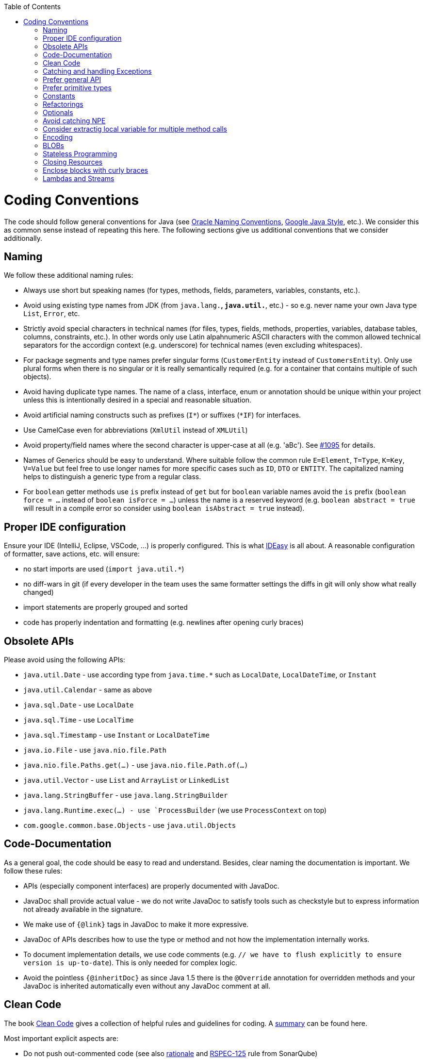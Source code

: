 :toc:
toc::[]

= Coding Conventions

The code should follow general conventions for Java (see http://www.oracle.com/technetwork/java/namingconventions-139351.html[Oracle Naming Conventions], https://google.github.io/styleguide/javaguide.html[Google Java Style], etc.).
We consider this as common sense instead of repeating this here.
The following sections give us additional conventions that we consider additionally.

== Naming
We follow these additional naming rules:

* Always use short but speaking names (for types, methods, fields, parameters, variables, constants, etc.).
* Avoid using existing type names from JDK (from `java.lang.*`, `java.util.*`, etc.) - so e.g. never name your own Java type `List`, `Error`, etc.
* Strictly avoid special characters in technical names (for files, types, fields, methods, properties, variables, database tables, columns, constraints, etc.). In other words only use Latin alpahnumeric ASCII characters with the common allowed technical separators for the accordign context (e.g. underscore) for technical names (even excluding whitespaces).
* For package segments and type names prefer singular forms (`CustomerEntity` instead of [line-through]`CustomersEntity`). Only use plural forms when there is no singular or it is really semantically required (e.g. for a container that contains multiple of such objects).
* Avoid having duplicate type names. The name of a class, interface, enum or annotation should be unique within your project unless this is intentionally desired in a special and reasonable situation.
* Avoid artificial naming constructs such as prefixes (`I*`) or suffixes (`*IF`) for interfaces.
* Use CamelCase even for abbreviations (`XmlUtil` instead of [line-through]`XMLUtil`)
* Avoid property/field names where the second character is upper-case at all (e.g. 'aBc'). See https://github.com/devonfw/cobigen/issues/1095[#1095] for details.
* Names of Generics should be easy to understand. Where suitable follow the common rule `E=Element`, `T=Type`, `K=Key`, `V=Value` but feel free to use longer names for more specific cases such as `ID`, `DTO` or `ENTITY`. The capitalized naming helps to distinguish a generic type from a regular class.
* For `boolean` getter methods use `is` prefix instead of `get` but for `boolean` variable names avoid the `is` prefix (`boolean force = ...` instead of `boolean isForce = ...`) unless the name is a reserved keyword (e.g. `boolean abstract = true` will result in a compile error so consider using `boolean isAbstract = true` instead).

== Proper IDE configuration
Ensure your IDE (IntelliJ, Eclipse, VSCode, ...) is properly configured.
This is what https://github.com/devonfw/IDEasy[IDEasy] is all about.
A reasonable configuration of formatter, save actions, etc. will ensure:

* no start imports are used (`import java.util.*`)
* no diff-wars in git (if every developer in the team uses the same formatter settings the diffs in git will only show what really changed)
* import statements are properly grouped and sorted
* code has properly indentation and formatting (e.g. newlines after opening curly braces)

== Obsolete APIs
Please avoid using the following APIs:

* `java.util.Date` - use according type from `java.time.*` such as `LocalDate`, `LocalDateTime`, or `Instant`
* `java.util.Calendar` - same as above
* `java.sql.Date` - use `LocalDate`
* `java.sql.Time` - use `LocalTime`
* `java.sql.Timestamp` - use `Instant` or `LocalDateTime`
* `java.io.File` - use `java.nio.file.Path`
* `java.nio.file.Paths.get(...)` - use `java.nio.file.Path.of(...)`
* `java.util.Vector` - use `List` and `ArrayList` or `LinkedList`
* `java.lang.StringBuffer` - use `java.lang.StringBuilder`
* `java.lang.Runtime.exec(...) - use `ProcessBuilder` (we use `ProcessContext` on top)
* `com.google.common.base.Objects` - use `java.util.Objects`

== Code-Documentation
As a general goal, the code should be easy to read and understand. Besides, clear naming the documentation is important. We follow these rules:

* APIs (especially component interfaces) are properly documented with JavaDoc.
* JavaDoc shall provide actual value - we do not write JavaDoc to satisfy tools such as checkstyle but to express information not already available in the signature.
* We make use of `{@link}` tags in JavaDoc to make it more expressive.
* JavaDoc of APIs describes how to use the type or method and not how the implementation internally works.
* To document implementation details, we use code comments (e.g. `// we have to flush explicitly to ensure version is up-to-date`). This is only needed for complex logic.
* Avoid the pointless `{@inheritDoc}` as since Java 1.5 there is the `@Override` annotation for overridden methods and your JavaDoc is inherited automatically even without any JavaDoc comment at all.

== Clean Code
The book https://www.pearson.de/clean-code-a-handbook-of-agile-software-craftsmanship-9780132350884[Clean Code] gives a collection of helpful rules and guidelines for coding.
A https://gist.github.com/wojteklu/73c6914cc446146b8b533c0988cf8d29[summary] can be found here.

Most important explicit aspects are:

* Do not push out-commented code (see also https://reconvolution.blogspot.com/2017/12/dont-pollute-codebase-with-commented-out-code.html[rationale] and https://rules.sonarsource.com/java/RSPEC-125/[RSPEC-125] rule from SonarQube)

== Catching and handling Exceptions
When catching exceptions always ensure the following:

* Never call `printStackTrace()` method on an exception
* Either log or wrap and re-throw the entire catched exception. Be aware that the cause(s) of an exception is very valuable information. If you loose such information by improper exception-handling you may be unable to properly analyse production problems what can cause severe issues.
** If you wrap and re-throw an exception ensure that the catched exception is passed as cause to the newly created and thrown exception.
** If you log an exception ensure that the entire exception is passed as argument to the logger (and not only the result of `getMessage()` or `toString()` on the exception).

[source,java]
----
try {
  doSomething();
} catch (Exception e) {
  // bad
  throw new IllegalStateException("Something failed");
}
----

This will result in a stacktrace like this:
[source,java]
----
Exception in thread "main" java.lang.IllegalStateException: Something failed
	at com.devonfw.tools.ide.ExceptionHandling.main(ExceptionHandling.java:14)
----

As you can see we have no information and clue what the catched `Exception` was and what really went wrong in `doSomething()`.

Instead always rethrow with the original exception:
[source,java]
----
try {
  doSomething();
} catch (Exception e) {
  // fine
  throw new IllegalStateExeception("Something failed", e);
}
----

Now our stacktrace will look similar to this:
[source,java]
----
Exception in thread "main" java.lang.IllegalStateException: Something failed
	at com.devonfw.tools.ide.ExceptionHandling.main(ExceptionHandling.java:14)
Caused by: java.lang.IllegalArgumentException: Very important information
	at com.devonfw.tools.ide.ExceptionHandling.doSomething(ExceptionHandling.java:23)
	at com.devonfw.tools.ide.ExceptionHandling.main(ExceptionHandling.java:12)
----

Never do this severe mistake to lose this original exception cause!

The same applies when logging the exception:
[source,java]
----
try {
  doSomething();
} catch (Exception e) {
  // bad
  LOG.error("Something failed: " + e.getMessage());
}
----

Instead include the full exception and use your logger properly:
[source,java]
----
try {
  doSomething();
} catch (Exception e) {
  // fine
  LOG.error("Something failed: {}", e.getMessage(), e);
}
----

Also please add contextual information to the message for the logger or the new exception.
So instead of just saying "Something failed" a really good example could look like this:
[source,java]
----
LOG.error("An unexpected error occurred whilst downloading the tool {} with edition {} and version {} from URL {}.", tool, edition, version, url, e);
----

== Prefer general API
Avoid unnecessary strong bindings:

* Do not bind your code to implementations such as `Vector` or `ArrayList` instead of `List`
* In APIs for input (=parameters) always consider to make little assumptions:
** prefer `Collection` over `List` or `Set` where the difference does not matter (e.g. only use `Set` when you require uniqueness or highly efficient `contains`)
** consider preferring `Collection<? extends Foo>` over `Collection<Foo>` when `Foo` is an interface or super-class

== Prefer primitive types
In general prefer primitive types (`boolean`, `int`, `long`, ...) instead of corresponding boxed object types (`Boolean`, `Integer`, `Long`, ...).
Only use boxed object types, if you explicitly want to allow `null` as a value.
Typically you never want to use `Boolean` but instead use `boolean`.
[source,java]
----
// bad
public Boolean isEmpty {
  return size() == 0;
}
----
Instead always use the primitive `boolean` type:
[source,java]
----
// fine
public boolean isEmpty {
  return size() == 0;
}
----

== Constants
Literals and values used in multiple places that do not change, shall be defined as constants.
A constant in a Java class is a type variable declared with the modifiers `static final`.
In an interface, `public static final` can and should be omitted since it is there by default.
[source,java]
----
public class MavenDownloader {
  // bad
  public String url = "https://repo1.maven.org/maven2/"
  public void download(Dependency dependency) {
    String downloadUrl = url + dependency.getGroupId() + "/" + dependency.getArtifactId() + "/" dependency.getVersion() + "/" + dependency.getArtifactId() + "-" + dependency.getVersion() + ".jar";
    download(downloadUrl);
  }
  public void download(String url) { ... }
}
----
Here `url` is used as a constant however it is not declared as such. Other classes could modify the value (`MavenDownloader.url = "you have been hacked";`).
Instead we should better do this:
[source,java]
----
public class MavenDownloader {
  // fine
  /** The base URL of the central maven repository. */
  public static final String REPOSITORY_URL = "https://repo1.maven.org/maven2/"
  public void download(Dependency dependency) {
    String artifactId = dependency.getArtifactId();
    String version = dependency.getVersion();
    String downloadUrl = REPOSITORY_URL + dependency.getGroupId().replace(".", "/") + "/" + artifactId + "/" + version + "/" + artifactId + "-" + version + ".jar";
    download(downloadUrl);
  }
  public void download(String url) { ... }
}
----

As stated above in case of an interface simply omit the modifiers:
[source,java]
----
public interface MavenDownloader {
  // fine
  /** The base URL of the central maven repository. */
  String REPOSITORY_URL = "https://repo1.maven.org/maven2/"
  void download(Dependency dependency);
  void download(String url);
}
----

So we conclude:

* we want to use constants to define and reuse common immutable values.
* by giving the constant a reasonable name, we make our code reable
* following Java best-practices constants are named in `UPPER_CASE_WITH_UNDERSCORES` syntax
* by adding JavaDoc to the constant we give additional details what this value is about and good for.
* In classes we declare the constant with the visibility followed by the keywords `static final`.
* In interfaces, we omit all modifiers as they always default to `public static final` for type variables.

== Refactorings

Do refactorings with care and follow these best-practices:

* use `git mv «old» «new»` to move or rename things in git. Otherwise your diff may show that a file has been deleted somewhere and another file has been added but you cannot see that this file was moved/renamed and what changed inside the file.
* do not change Java signatures like in a text editor but use refactoring capabilities of your IDE. So e.g. when changing a method name, adding or removing a parameter, always use refactoring as otherwise you easily break references (and JavaDoc references will not give you compile errors so you break things without noticing).
* when adding paramaters to methods, please always consider to keep the existing signature and just create a new variant of the method with an additional parameter.

Lets assume we have this method:
[source,java]
----
public void doSomething() {
  // ...
}
----

Now, assuming this method is called from multiple places, this change is bad:
[source,java]
----
// bad
public void doSomething(boolean newFlag) {
  // ...
}
----
The reason is that it is most likely causing a lot of merge conflicts for feature-branches and PRs of other developers, currently working with code calling `doSomething()` that will not work after the change.

Instead keep the existing signature and add a new one:
[source,java]
----
// fine
public void doSomething() {
  doSomething(false);
}
public void doSomething(boolean newFlag) {
  // ...
}
----

Typically, you should design flags such that `false` is a reasonable default.
That is why we are passing `false` in the example from the existing method to the new one.

== Optionals
With `Optional` you can wrap values to avoid a `NullPointerException` (NPE).
However, it is not a good code-style to use `Optional` for every parameter or result to express that it may be null.
For such case use JavaDoc (or consider `@Nullable` or even better instead annotate `@NotNull` where `null` is not acceptable).

However, `Optional` can be used to prevent NPEs in fluent calls (due to the lack of the elvis operator):
[source,java]
----
Long id;
id = fooCto.getBar().getBar().getId(); // may cause NPE
id = Optional.ofNullable(fooCto).map(FooCto::getBar).map(BarCto::getBar).map(BarEto::getId).orElse(null); // null-safe
----

== Avoid catching NPE

Please avoid catching `NullPointerException`:
[source,java]
----
// bad
try {
  variable.getFoo().doSomething();
} catch (NullPointerException e) {
  LOG.warning("foo was null");
}
----

Better explicitly check for `null`:
[source,java]
----
// fine
Foo foo = null;
if (variable != null) {
  foo = variable.getFoo();
}
if (foo == null) {
  LOG.warning("foo was null");
} else {
  foo.doSomething();
}
----

Please note that the term `Exception` is used for something exceptional.
Further creating an instance of an `Exception` or `Throable` in Java is expensive as the entire Strack has to be collected and copied into arrays, etc. causing significant overhead.
This should always be avoided in situations we can easily avoid with a simple `if` check.

== Consider extractig local variable for multiple method calls

Calling the same method (cascades) multiple times is redundant and reduces readability and performance:
[source,java]
----
// bad
Candidate candidate;
if (variable.getFoo().getFirst().getSize() > variable.getFoo().getSecond().getSize()) {
  candidate = variable.getFoo().getFirst();
} else {
  candidate = variable.getFoo().getSecond();
}
----

The method `getFoo()` is used in 4 places and called 3 times. Maybe the method call is expensive?
[source,java]
----
// fine
Candidate candidate;
Foo foo = variable.getFoo();
Candidate first = foo.getFirst();
Candidate second = foo.getSecond();
if (first.getSize() > second.getSize()) {
  candidate = first;
} else {
  candidate = second;
}
----

Please note that your IDE can automatically refactor your code extracting all occurrences of the same method call within the method body to a local variable.

== Encoding
Encoding (esp. Unicode with combining characters and surrogates) is a complex topic.
Please study this topic if you have to deal with encodings and processing of special characters.
For the basics follow these recommendations:

* Whenever possible prefer unicode (UTF-8 or better) as encoding.
* Do not cast from `byte` to `char` (unicode characters can be composed of multiple bytes, such cast may only work for ASCII characters)
* Never convert the case of a String using the default locale. E.g. if you do `"HI".toLowerCase()` and your system locale is Turkish, then the output will be "hı" instead of "hi", which can lead to wrong assumptions and serious problems. If you want to do a "universal" case conversion always explicitly use an according western locale (e.g. `toLowerCase(Locale.US)`). Consider using a helper class (see e.g. https://github.com/m-m-m/base/blob/master/core/src/main/java/io/github/mmm/base/text/CaseHelper.java[CaseHelper]) or create your own little static utility for that in your project.
* Write your code independent from the default encoding (system property `file.encoding`) - this will most likely differ in JUnit from production environment
** Always provide an encoding when you create a `String` from `byte[]`: `new String(bytes, encoding)`
** Always provide an encoding when you create a `Reader` or `Writer` : `new InputStreamReader(inStream, encoding)`

== BLOBs
Avoid using `byte[]` for BLOBs as this will load them entirely into your memory.
This will cause performance issues or out of memory errors.
Instead, use streams when dealing with BLOBs (`InputStream`, `OutputStream`, `Reader`, `Writer`).

== Stateless Programming
When implementing logic as components or _beans_, we strongly encourage stateless programming.
This is not about data objects (e.g. JavaBeans) that are stateful by design.
Instead this applies to things like `IdeContext` and all its related child-objects.
Such classes shall never be modified after initialization.
Methods called at runtime (after initialization) do not assign fields (member variables of your class) or mutate the object stored in a field.
This allows your component or bean to be stateless and thread-safe.
Therefore it can be initialized as a singleton so only one instance is created and shared accross all threads of the application.
Ideally all fields are declared `final` otherwise be careful not to change them dynamically (except for lazy-initializations).
Here is an example:
[source,java]
----
public class GitHelperImpl implements GitHelper {

  // bad
  private boolean force;

  @Overide
  public void gitPullOrClone(boolean force, Path target, String gitUrl) {
    this.force = force;
    if (Files.isDirectory(target.resolve(".git"))) {
      gitPull(target);
    } else {
      gitClone(target, gitUrl);
    }
  }

  private void gitClone(Path target, String gitUrl) { ... }

  private void gitPull(Path target) { ... }
}
----

As you can see in the `bad` code fields of the class are assigned at runtime.
Since IDEasy is not implementing a concurremt multi-user application this is not really critical.
However, it is best-practice to avoid this pattern and generally follow thread-safe programming as best-practice:
[source,java]
----
public class GitHelperImpl implements GitHelper {

  // fine
  @Overide
  public void gitPullOrClone(boolean force, Path target, String gitUrl) {
    if (Files.isDirectory(target.resolve(".git"))) {
      gitPull(force, target);
    } else {
      gitClone(force, target, gitUrl);
    }
  }

  private void gitClone(boolean force, Path target, String gitUrl) { ... }

  private void gitPull(boolean force, Path target) { ... }
}
----

== Closing Resources
Resources such as streams (`InputStream`, `OutputStream`, `Reader`, `Writer`) or generally speaking implementations of `AutoClosable` need to be handled properly.
Therefore, it is important to follow these rules:

* Each resource has to be closed properly, otherwise you will get out of file handles, TX sessions, memory leaks or the like.
* Where possible avoid to deal with such resources manually.
* In case you have to deal with resources manually (e.g. binary streams) ensure to close them properly via `try-with-resource` pattern. See the example below for details.

Closing streams and other such resources is error prone. Have a look at the following example:
[source,java]
----
// bad
try {
  InputStream in = new FileInputStream(file);
  readData(in);
  in.close();
} catch (IOException e) {
  throw new IllegalStateException("Failed to read data.", e);
}
----

The code above is wrong as in case of an `IOException` the `InputStream` is not properly closed.
In a server application such mistakes can cause severe errors that typically will only occur in production.
As such resources implement the `AutoCloseable` interface you can use the `try-with-resource` syntax to write correct code.
The following code shows a correct version of the example:
[source,java]
----
// fine
try (InputStream in = new FileInputStream(file)) {
  readData(in);
} catch (IOException e) {
  throw new IllegalStateException("Failed to read data.", e);
}
----

== Enclose blocks with curly braces
In Java curly braces for blocks can be omitted if there is only a single statement:
[source,java]
----
// bad
if (condition())
  doThis();
else
  doThat();
----
While this is not really wrong it can lead to problems e.g. when adding a statement:
[source,java]
----
// bad
if (condition())
  doThis();
else
  doThat();
  System.err.println("that");
----
Now, it gets hard to see that the last statement is always executed independent of the condition.
Maybe that should actually go only to the else block as we can guess from the indentation.
If you always use curly braces this cannot happen and the code is easier to read:
[source,java]
----
// fine
if (condition()) {
  doThis();
} else {
  doThat();
  System.err.println("that");
}
//System.err.println("that");
----

== Lambdas and Streams
With Java8 you have cool new features like lambdas and monads like (`Stream`, `CompletableFuture`, `Optional`, etc.).
However, these new features can also be misused or led to code that is hard to read or debug. To avoid pain, we give you the following best practices:

. Learn how to use the new features properly before using. Developers are often keen on using cool new features. When you do your first experiments in your project code you will cause deep pain and might be ashamed afterwards. Please study the features properly. Even Java8 experts still write for loops to iterate over collections, so only use these features where it really makes sense.
. Streams shall only be used in fluent API calls as a Stream can not be forked or reused.
. Each stream has to have exactly one terminal operation.
. Do not write multiple statements into lambda code:
+
[source,java]
----
// bad
collection.stream().map(x -> {
Foo foo = doSomething(x);
...
return foo;
}).collect(Collectors.toList());
----
+
This style makes the code hard to read and debug. Never do that! Instead, extract the lambda body to a private method with a meaningful name:
+
[source,java]
----
// fine
collection.stream().map(this::convertToFoo).collect(Collectors.toList());
----
. Do not use `parallelStream()` in general code (that will run on server side) unless you know exactly what you are doing and what is going on under the hood. Some developers might think that using parallel streams is a good idea as it will make the code faster. However, if you want to do performance optimizations talk to your technical lead (architect). Many features such as security and transactions will rely on contextual information that is associated with the current thread. Hence, using parallel streams will most probably cause serious bugs. Only use them for standalone (CLI) applications or for code that is just processing large amounts of data.
. Do not perform operations on a sub-stream inside a lambda:
+
[source,java]
----
set.stream().flatMap(x -> x.getChildren().stream().filter(this::isSpecial)).collect(Collectors.toList()); // bad
set.stream().flatMap(x -> x.getChildren().stream()).filter(this::isSpecial).collect(Collectors.toList()); // fine
----
. Only use `collect` at the end of the stream:
+
[source,java]
----
set.stream().collect(Collectors.toList()).forEach(...) // bad
set.stream().peek(...).collect(Collectors.toList()) // fine
----
. Lambda parameters with Types inference
+
[source,java]
----
(String a, Float b, Byte[] c) -> a.toString() + Float.toString(b) + Arrays.toString(c)  // bad
(a,b,c)  -> a.toString() + Float.toString(b) + Arrays.toString(c)  // fine

Collections.sort(personList, (Person p1, Person p2) -> p1.getSurName().compareTo(p2.getSurName()));  // bad
Collections.sort(personList, (p1, p2) -> p1.getSurName().compareTo(p2.getSurName()));  // fine
----
. Avoid Return Braces and Statement
+
[source,java]
----
 a ->  { return a.toString(); } // bad
 a ->  a.toString();   // fine
----
. Avoid Parentheses with Single Parameter
+
[source,java]
----
(a) -> a.toString(); // bad
 a -> a.toString();  // fine
----
. Avoid if/else inside foreach method. Use Filter method & comprehension
+
[source,java]
----
// bad
static public Iterator<String> TwitterHandles(Iterator<Author> authors, string company) {
    final List result = new ArrayList<String> ();
    foreach (Author a : authors) {
      if (a.Company.equals(company)) {
        String handle = a.TwitterHandle;
        if (handle != null)
          result.Add(handle);
      }
    }
    return result;
  }
----
+
[source,java]
----
// fine
public List<String> twitterHandles(List<Author> authors, String company) {
    return authors.stream()
            .filter(a -> null != a && a.getCompany().equals(company))
            .map(a -> a.getTwitterHandle())
            .collect(toList());
  }
----

